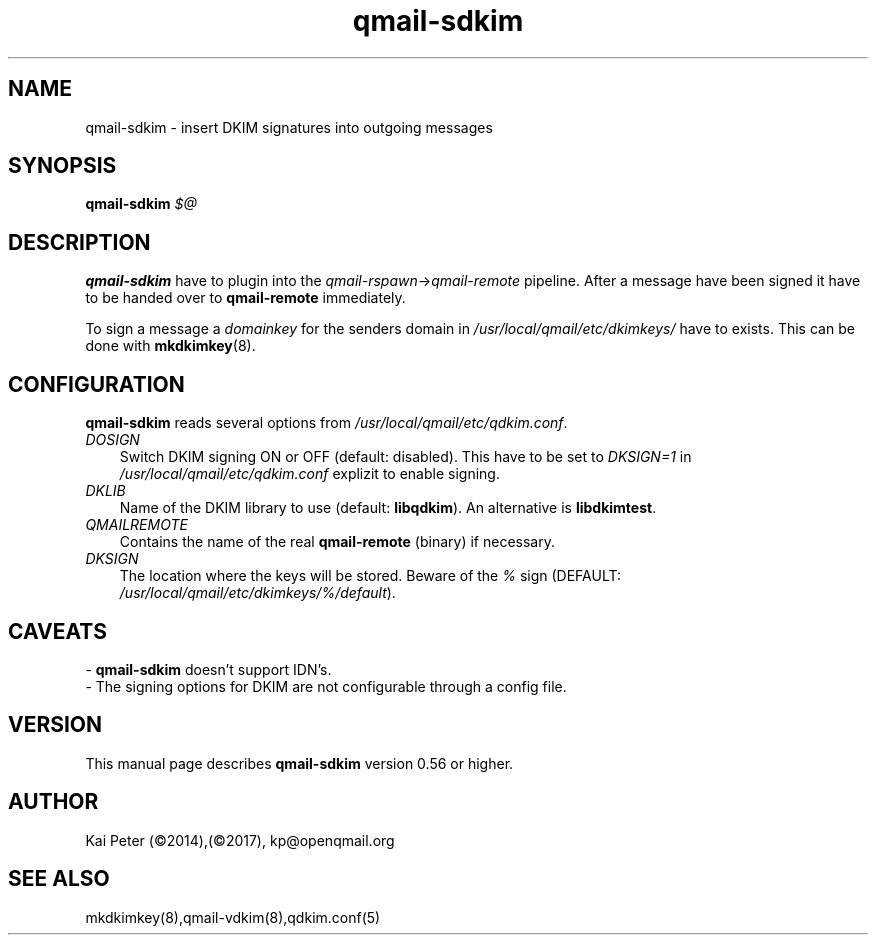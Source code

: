 .TH qmail-sdkim 8 "" openqmail
.SH NAME
qmail-sdkim \- insert DKIM signatures into outgoing messages
.SH SYNOPSIS
.B qmail-sdkim\fI $@ \fR
.SH DESCRIPTION
\fBqmail-sdkim\fR have to plugin into the \fIqmail-rspawn\fR\->\fIqmail-remote\fR
pipeline. After a message have been signed it have to be handed over to 
\fBqmail-remote\fR immediately.
.P
To sign a message a \fIdomainkey\fR for the senders domain in \fI/usr/local/qmail/etc/dkimkeys/\fR 
have to exists. This can be done with \fBmkdkimkey\fR(8).
.SH CONFIGURATION
\fBqmail-sdkim\fR reads several options from \fI/usr/local/qmail/etc/qdkim.conf\fR.
.TP 3
.IR DOSIGN
Switch DKIM signing ON or OFF (default: disabled). This have to be set to \fIDKSIGN=1\fR in
\fI/usr/local/qmail/etc/qdkim.conf\fR explizit to enable signing.
.TP 3
.IR DKLIB
Name of the DKIM library to use (default: \fBlibqdkim\fR). An alternative is \fBlibdkimtest\fR.
.TP 3
.IR QMAILREMOTE
Contains the name of the real \fBqmail-remote\fR (binary) if necessary.
.TP 3
.IR DKSIGN
The location where the keys will be stored. Beware of the \fI%\fR sign (DEFAULT:
\fI/usr/local/qmail/etc/dkimkeys/%/default\fR).


.SH CAVEATS
 \- \fBqmail-sdkim\fR doesn't support IDN's.
 \- The signing options for DKIM are not configurable through a config file.
.SH VERSION
This manual page describes \fBqmail-sdkim\fR version 0.56 or higher.
.SH "AUTHOR"
Kai Peter (©2014),(©2017), kp@openqmail.org
.SH "SEE ALSO"
mkdkimkey(8),qmail-vdkim(8),qdkim.conf(5)
